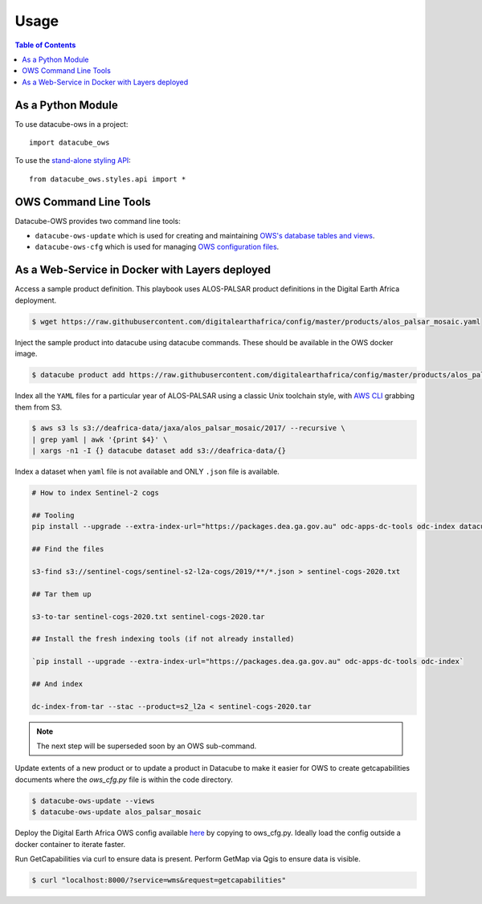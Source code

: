 =====
Usage
=====

.. contents:: Table of Contents

As a Python Module
------------------

To use datacube-ows in a project::

    import datacube_ows

To use the `stand-alone styling API <https://datacube-ows.readthedocs.io/en/latest/cfg_style_api.html>`_::

    from datacube_ows.styles.api import *


OWS Command Line Tools
----------------------------

Datacube-OWS provides two command line tools:

* ``datacube-ows-update`` which is used for creating and maintaining
  `OWS's database tables and views <https://datacube-ows.readthedocs.io/en/latest/database.html>`_.
* ``datacube-ows-cfg`` which is used for managing
  `OWS configuration files <https://datacube-ows.readthedocs.io/en/latest/configuration.html>`_.

.. click:: datacube_ows.update_ranges:main
    :prog: datacube-ows-update
    :nested: full

.. click:: datacube_ows.cfg_parser:main
    :prog: datacube-ows-update
    :nested: full

As a Web-Service in Docker with Layers deployed
-----------------------------------------------

Access a sample product definition. This playbook uses ALOS-PALSAR
product definitions in the Digital Earth Africa deployment.

.. code-block:: console

    $ wget https://raw.githubusercontent.com/digitalearthafrica/config/master/products/alos_palsar_mosaic.yaml

Inject the sample product into datacube using datacube commands.
These should be available in the OWS docker image.

.. code-block:: console

    $ datacube product add https://raw.githubusercontent.com/digitalearthafrica/config/master/products/alos_palsar_mosaic.yaml

Index all the ``YAML`` files for a particular year of ALOS-PALSAR
using a classic Unix toolchain style,
with `AWS CLI <https://aws.amazon.com/cli/>`_ grabbing them from S3.

.. code-block:: console

    $ aws s3 ls s3://deafrica-data/jaxa/alos_palsar_mosaic/2017/ --recursive \
    | grep yaml | awk '{print $4}' \
    | xargs -n1 -I {} datacube dataset add s3://deafrica-data/{}

Index a dataset when ``yaml`` file is not available and ONLY ``.json`` file is available.

.. code-block:: console

    # How to index Sentinel-2 cogs

    ## Tooling
    pip install --upgrade --extra-index-url="https://packages.dea.ga.gov.au" odc-apps-dc-tools odc-index datacube

    ## Find the files

    s3-find s3://sentinel-cogs/sentinel-s2-l2a-cogs/2019/**/*.json > sentinel-cogs-2020.txt

    ## Tar them up

    s3-to-tar sentinel-cogs-2020.txt sentinel-cogs-2020.tar

    ## Install the fresh indexing tools (if not already installed)

    `pip install --upgrade --extra-index-url="https://packages.dea.ga.gov.au" odc-apps-dc-tools odc-index`

    ## And index

    dc-index-from-tar --stac --product=s2_l2a < sentinel-cogs-2020.tar

.. note:: The next step will be superseded soon by an OWS sub-command.

Update extents of a new product or to update a product in Datacube to make it easier for OWS to create getcapabilities documents where the `ows_cfg.py` file is within the code directory.

.. code-block:: console

    $ datacube-ows-update --views
    $ datacube-ows-update alos_palsar_mosaic

Deploy the Digital Earth Africa OWS config available `here <https://github.com/digitalearthafrica/config/blob/master/services/ows_cfg.py>`_
by copying to ows_cfg.py. Ideally load the config outside
a docker container to iterate faster.

Run GetCapabilities via curl to ensure data is present.
Perform GetMap via Qgis to ensure data is visible.

.. code-block:: console

    $ curl "localhost:8000/?service=wms&request=getcapabilities"
